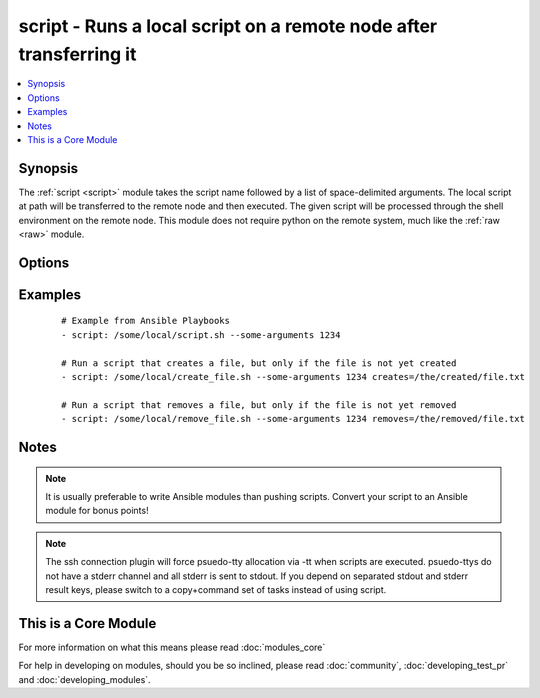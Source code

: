 .. _script:


script - Runs a local script on a remote node after transferring it
+++++++++++++++++++++++++++++++++++++++++++++++++++++++++++++++++++



.. contents::
   :local:
   :depth: 1


Synopsis
--------

The :ref:`script <script>` module takes the script name followed by a list of space-delimited arguments. 
The local script at path will be transferred to the remote node and then executed. 
The given script will be processed through the shell environment on the remote node. 
This module does not require python on the remote system, much like the :ref:`raw <raw>` module. 




Options
-------

.. raw:: html

    <table border=1 cellpadding=4>
    <tr>
    <th class="head">parameter</th>
    <th class="head">required</th>
    <th class="head">default</th>
    <th class="head">choices</th>
    <th class="head">comments</th>
    </tr>
            <tr>
    <td>creates<br/><div style="font-size: small;"> (added in 1.5)</div></td>
    <td>no</td>
    <td></td>
        <td><ul></ul></td>
        <td><div>a filename, when it already exists, this step will <b>not</b> be run.</div></td></tr>
            <tr>
    <td>free_form<br/><div style="font-size: small;"></div></td>
    <td>yes</td>
    <td></td>
        <td><ul></ul></td>
        <td><div>path to the local script file followed by optional arguments.</div></td></tr>
            <tr>
    <td>removes<br/><div style="font-size: small;"> (added in 1.5)</div></td>
    <td>no</td>
    <td></td>
        <td><ul></ul></td>
        <td><div>a filename, when it does not exist, this step will <b>not</b> be run.</div></td></tr>
        </table>
    </br>



Examples
--------

 ::

    # Example from Ansible Playbooks
    - script: /some/local/script.sh --some-arguments 1234
    
    # Run a script that creates a file, but only if the file is not yet created
    - script: /some/local/create_file.sh --some-arguments 1234 creates=/the/created/file.txt
    
    # Run a script that removes a file, but only if the file is not yet removed
    - script: /some/local/remove_file.sh --some-arguments 1234 removes=/the/removed/file.txt


Notes
-----

.. note:: It is usually preferable to write Ansible modules than pushing scripts. Convert your script to an Ansible module for bonus points!
.. note:: The ssh connection plugin will force psuedo-tty allocation via -tt when scripts are executed. psuedo-ttys do not have a stderr channel and all stderr is sent to stdout. If you depend on separated stdout and stderr result keys, please switch to a copy+command set of tasks instead of using script.


    
This is a Core Module
---------------------

For more information on what this means please read :doc:`modules_core`

    
For help in developing on modules, should you be so inclined, please read :doc:`community`, :doc:`developing_test_pr` and :doc:`developing_modules`.

